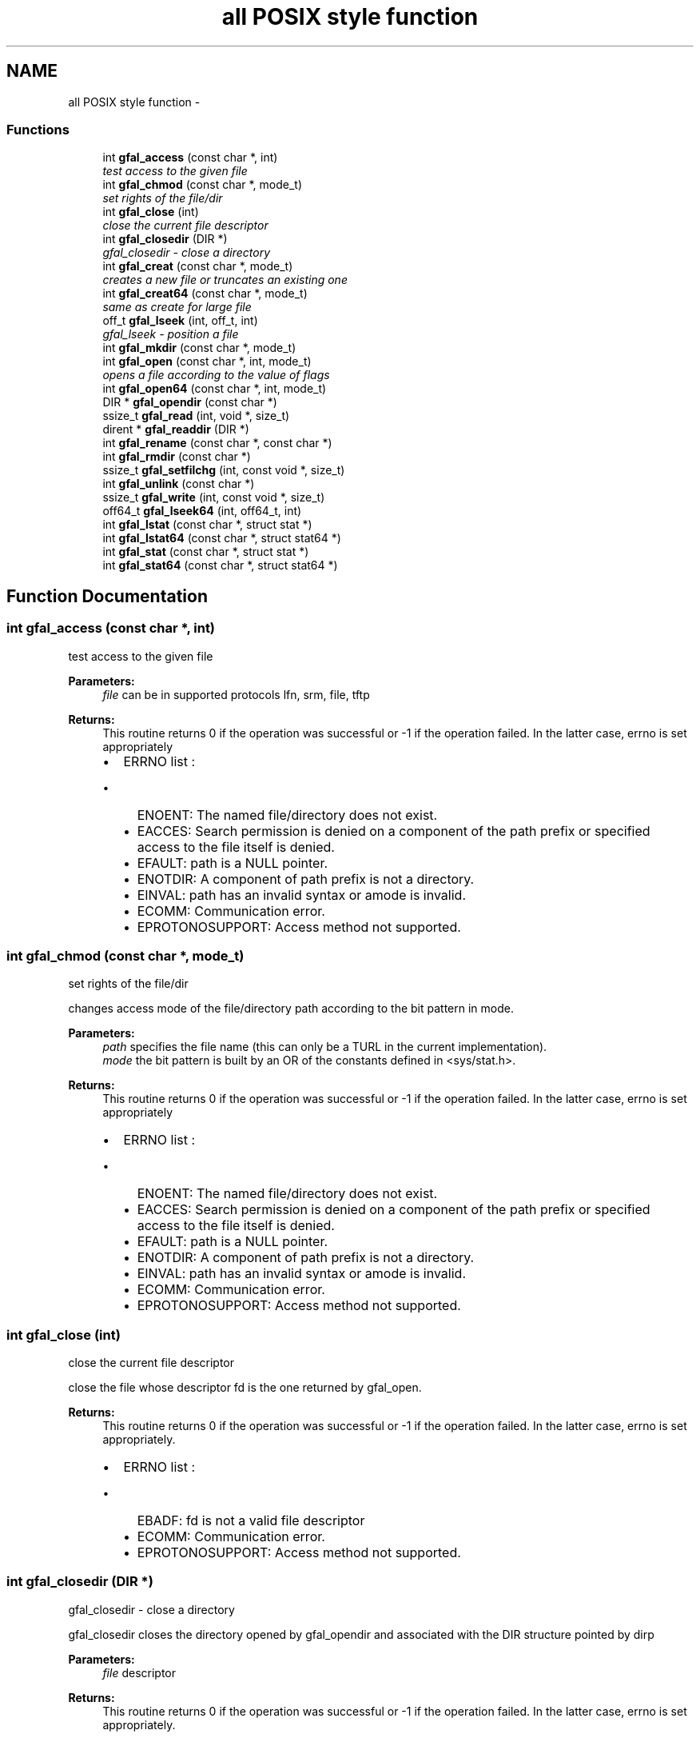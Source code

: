 .TH "all POSIX style function" 3 "12 Apr 2011" "Version 1.90" "CERN org.glite.Gfal" \" -*- nroff -*-
.ad l
.nh
.SH NAME
all POSIX style function \- 
.SS "Functions"

.in +1c
.ti -1c
.RI "int \fBgfal_access\fP (const char *, int)"
.br
.RI "\fItest access to the given file \fP"
.ti -1c
.RI "int \fBgfal_chmod\fP (const char *, mode_t)"
.br
.RI "\fIset rights of the file/dir \fP"
.ti -1c
.RI "int \fBgfal_close\fP (int)"
.br
.RI "\fIclose the current file descriptor \fP"
.ti -1c
.RI "int \fBgfal_closedir\fP (DIR *)"
.br
.RI "\fIgfal_closedir - close a directory \fP"
.ti -1c
.RI "int \fBgfal_creat\fP (const char *, mode_t)"
.br
.RI "\fIcreates a new file or truncates an existing one \fP"
.ti -1c
.RI "int \fBgfal_creat64\fP (const char *, mode_t)"
.br
.RI "\fIsame as create for large file \fP"
.ti -1c
.RI "off_t \fBgfal_lseek\fP (int, off_t, int)"
.br
.RI "\fIgfal_lseek - position a file \fP"
.ti -1c
.RI "int \fBgfal_mkdir\fP (const char *, mode_t)"
.br
.ti -1c
.RI "int \fBgfal_open\fP (const char *, int, mode_t)"
.br
.RI "\fIopens a file according to the value of flags \fP"
.ti -1c
.RI "int \fBgfal_open64\fP (const char *, int, mode_t)"
.br
.ti -1c
.RI "DIR * \fBgfal_opendir\fP (const char *)"
.br
.ti -1c
.RI "ssize_t \fBgfal_read\fP (int, void *, size_t)"
.br
.ti -1c
.RI "dirent * \fBgfal_readdir\fP (DIR *)"
.br
.ti -1c
.RI "int \fBgfal_rename\fP (const char *, const char *)"
.br
.ti -1c
.RI "int \fBgfal_rmdir\fP (const char *)"
.br
.ti -1c
.RI "ssize_t \fBgfal_setfilchg\fP (int, const void *, size_t)"
.br
.ti -1c
.RI "int \fBgfal_unlink\fP (const char *)"
.br
.ti -1c
.RI "ssize_t \fBgfal_write\fP (int, const void *, size_t)"
.br
.ti -1c
.RI "off64_t \fBgfal_lseek64\fP (int, off64_t, int)"
.br
.ti -1c
.RI "int \fBgfal_lstat\fP (const char *, struct stat *)"
.br
.ti -1c
.RI "int \fBgfal_lstat64\fP (const char *, struct stat64 *)"
.br
.ti -1c
.RI "int \fBgfal_stat\fP (const char *, struct stat *)"
.br
.ti -1c
.RI "int \fBgfal_stat64\fP (const char *, struct stat64 *)"
.br
.in -1c
.SH "Function Documentation"
.PP 
.SS "int gfal_access (const char *, int)"
.PP
test access to the given file 
.PP
\fBParameters:\fP
.RS 4
\fIfile\fP can be in supported protocols lfn, srm, file, tftp 
.RE
.PP
\fBReturns:\fP
.RS 4
This routine returns 0 if the operation was successful or -1 if the operation failed. In the latter case, errno is set appropriately 
.br
.IP "\(bu" 2
ERRNO list : 
.br
.IP "  \(bu" 4
ENOENT: The named file/directory does not exist.
.IP "  \(bu" 4
EACCES: Search permission is denied on a component of the path prefix or specified access to the file itself is denied.
.IP "  \(bu" 4
EFAULT: path is a NULL pointer.
.IP "  \(bu" 4
ENOTDIR: A component of path prefix is not a directory.
.IP "  \(bu" 4
EINVAL: path has an invalid syntax or amode is invalid.
.IP "  \(bu" 4
ECOMM: Communication error.
.IP "  \(bu" 4
EPROTONOSUPPORT: Access method not supported. 
.PP

.PP
.RE
.PP

.SS "int gfal_chmod (const char *, mode_t)"
.PP
set rights of the file/dir 
.PP
changes access mode of the file/directory path according to the bit pattern in mode. 
.PP
\fBParameters:\fP
.RS 4
\fIpath\fP specifies the file name (this can only be a TURL in the current implementation). 
.br
\fImode\fP the bit pattern is built by an OR of the constants defined in <sys/stat.h>. 
.RE
.PP
\fBReturns:\fP
.RS 4
This routine returns 0 if the operation was successful or -1 if the operation failed. In the latter case, errno is set appropriately 
.br
.IP "\(bu" 2
ERRNO list : 
.br
.IP "  \(bu" 4
ENOENT: The named file/directory does not exist.
.IP "  \(bu" 4
EACCES: Search permission is denied on a component of the path prefix or specified access to the file itself is denied.
.IP "  \(bu" 4
EFAULT: path is a NULL pointer.
.IP "  \(bu" 4
ENOTDIR: A component of path prefix is not a directory.
.IP "  \(bu" 4
EINVAL: path has an invalid syntax or amode is invalid.
.IP "  \(bu" 4
ECOMM: Communication error.
.IP "  \(bu" 4
EPROTONOSUPPORT: Access method not supported. 
.PP

.PP
.RE
.PP

.SS "int gfal_close (int)"
.PP
close the current file descriptor 
.PP
close the file whose descriptor fd is the one returned by gfal_open. 
.PP
\fBReturns:\fP
.RS 4
This routine returns 0 if the operation was successful or -1 if the operation failed. In the latter case, errno is set appropriately.
.IP "\(bu" 2
ERRNO list : 
.br
.IP "  \(bu" 4
EBADF: fd is not a valid file descriptor
.IP "  \(bu" 4
ECOMM: Communication error.
.IP "  \(bu" 4
EPROTONOSUPPORT: Access method not supported. 
.PP

.PP
.RE
.PP

.SS "int gfal_closedir (DIR *)"
.PP
gfal_closedir - close a directory 
.PP
gfal_closedir closes the directory opened by gfal_opendir and associated with the DIR structure pointed by dirp 
.PP
\fBParameters:\fP
.RS 4
\fIfile\fP descriptor 
.RE
.PP
\fBReturns:\fP
.RS 4
This routine returns 0 if the operation was successful or -1 if the operation failed. In the latter case, errno is set appropriately.
.RE
.PP
.IP "\(bu" 2
ERRORS : -EBADF :File descriptor in DIR structure is invalid.
.IP "  \(bu" 4
ECOMM : Communication error.
.IP "  \(bu" 4
EPROTONOSUPPORT : Access method not supported. 
.PP

.PP

.SS "int gfal_creat (const char *, mode_t)"
.PP
creates a new file or truncates an existing one 
.PP
\fBParameters:\fP
.RS 4
\fIfilename\fP specifies the file name: either a logical file name, a guid, an SURL or a TURL 
.br
\fImode\fP is used only if the file is created 
.RE
.PP
\fBReturns:\fP
.RS 4
This routine returns a write-only file descriptor if the operation was successful or -1 if the operation failed. In the latter case, errno is set appropriately
.IP "\(bu" 2
ERRNO list : 
.br
.IP "  \(bu" 4
ENOENT: The named file/directory does not exist.
.IP "  \(bu" 4
EACCES: Search permission is denied on a component of the path prefix or specified access to the file itself is denied.
.IP "  \(bu" 4
EFAULT: path is a NULL pointer.
.IP "  \(bu" 4
EBUSY: Device or resource busy. Happens if you try to open in write mode a CASTOR file that is in an active migration stream
.IP "  \(bu" 4
ENOTDIR: A component of path prefix is not a directory.
.IP "  \(bu" 4
EINVAL: path has an invalid syntax or amode is invalid.
.IP "  \(bu" 4
ECOMM: Communication error.
.IP "  \(bu" 4
EPROTONOSUPPORT: Access method not supported. 
.PP

.PP
.RE
.PP

.SS "off_t gfal_lseek (int, off_t, int)"
.PP
gfal_lseek - position a file 
.PP
gfal_lseek positions/repositions to offset the file associated with the descriptor fd generated by a previous gfal_open. whence indicates how to interpret the offset value:
.PP
.IP "\(bu" 2
SEEK_SET The offset is set from beginning of file.
.IP "\(bu" 2
SEEK_CUR The offset is added to current position.
.IP "\(bu" 2
SEEK_END The offset is added to current file size.
.PP
.PP
\fBReturns:\fP
.RS 4
This routine returns the actual offset from the beginning of the file if the operation was successful or -1 if the operation failed. In the latter case, errno is set appropriately.
.IP "\(bu" 2
ERRORS :
.IP "  \(bu" 4
EBADF fd is not a valid file descriptor.
.IP "  \(bu" 4
EINVAL incorrect value for whence.
.IP "  \(bu" 4
EFBIG Resulting offset is too big to fit in off_t.
.IP "  \(bu" 4
ECOMM Communication error.
.IP "  \(bu" 4
EPROTONOSUPPORT Access method not supported.
.PP

.PP
.RE
.PP
gfal_lseek64 performs the same function on large files using off64_t rather than off_t. 
.SS "int gfal_open (const char *, int, mode_t)"
.PP
opens a file according to the value of flags 
.PP
\fBParameters:\fP
.RS 4
\fIfilename\fP specifies the file name: either a logical file name, a guid, an SURL or a TURL 
.br
\fIflags\fP value is built by OR’ing the bits defined in <fcntl.h> but one and only one of the first three flags below must be used
.IP "\(bu" 2
O_RDONLY open for reading only
.IP "  \(bu" 4
O_WRONLY open for writing only
.PP

.IP "\(bu" 2
O_RDWR open for reading and writing
.IP "  \(bu" 4
O_CREAT If the file exists already and O_EXCL is also set, gfal_open will fail.
.IP "  \(bu" 4
O_LARGEFILE allows files whose sizes cannot be represented in 31 bits to be opened 
.PP

.PP
.br
\fImode\fP usef only if file is created 
.RE
.PP
\fBReturns:\fP
.RS 4
This routine returns the file descriptor if the operation was successful or -1 if the operation failed. In the latter case, errno is set appropriately
.IP "\(bu" 2
ERRNO list : 
.br
.IP "  \(bu" 4
EACCES: Search permission is denied on a component of the path prefix or specified access to the file itself is denied.
.IP "  \(bu" 4
EFAULT: path is a NULL pointer.
.IP "  \(bu" 4
ENOTDIR: A component of path prefix is not a directory.
.IP "  \(bu" 4
EINVAL: path has an invalid syntax or amode is invalid.
.IP "  \(bu" 4
ECOMM: Communication error.
.IP "  \(bu" 4
EPROTONOSUPPORT: Access method not supported. 
.PP

.PP
.RE
.PP

